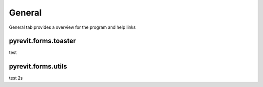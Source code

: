 General
===========================

General tab provides a overview for the program and help links

pyrevit.forms.toaster
*********************

test


pyrevit.forms.utils
*******************

test 2s
